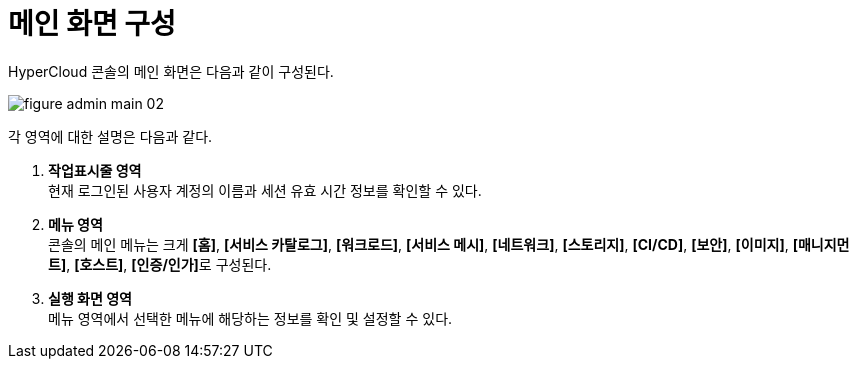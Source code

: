 = 메인 화면 구성

HyperCloud 콘솔의 메인 화면은 다음과 같이 구성된다.

image::../images/figure_admin_main_02.png[]

각 영역에 대한 설명은 다음과 같다.

<1> *작업표시줄 영역* +
현재 로그인된 사용자 계정의 이름과 세션 유효 시간 정보를 확인할 수 있다.
<2> *메뉴 영역* +
콘솔의 메인 메뉴는 크게 *[홈]*, *[서비스 카탈로그]*, *[워크로드]*, *[서비스 메시]*, *[네트워크]*, *[스토리지]*, *[CI/CD]*, *[보안]*, *[이미지]*, *[매니지먼트]*, *[호스트]*, **[인증/인가]**로 구성된다.
<3> *실행 화면 영역* +
메뉴 영역에서 선택한 메뉴에 해당하는 정보를 확인 및 설정할 수 있다.